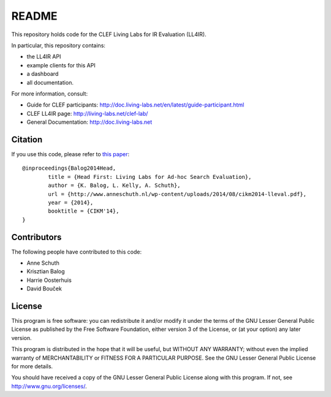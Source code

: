 README
======

This repository holds code for the CLEF Living Labs for IR Evaluation (LL4IR).

In particular, this repository contains:

- the LL4IR API
- example clients for this API
- a dashboard
- all documentation.
	
For more information, consult:

- Guide for CLEF participants: http://doc.living-labs.net/en/latest/guide-participant.html
- CLEF LL4IR page: http://living-labs.net/clef-lab/
- General Documentation: http://doc.living-labs.net



Citation
--------
If you use this code, please refer to `this paper <http://www.anneschuth.nl/wp-content/uploads/2014/08/cikm2014-lleval.pdf>`_: ::

	@inproceedings{Balog2014Head,
		title = {Head First: Living Labs for Ad-hoc Search Evaluation},
		author = {K. Balog, L. Kelly, A. Schuth},
		url = {http://www.anneschuth.nl/wp-content/uploads/2014/08/cikm2014-lleval.pdf},
		year = {2014},
		booktitle = {CIKM'14},
	}
       

Contributors
------------

The following people have contributed to this code: 

- Anne Schuth
- Krisztian Balog
- Harrie Oosterhuis
- David Bouček


License
-------
This program is free software: you can redistribute it and/or modify
it under the terms of the GNU Lesser General Public License as published by
the Free Software Foundation, either version 3 of the License, or
(at your option) any later version.

This program is distributed in the hope that it will be useful,
but WITHOUT ANY WARRANTY; without even the implied warranty of
MERCHANTABILITY or FITNESS FOR A PARTICULAR PURPOSE.  See the
GNU Lesser General Public License for more details.

You should have received a copy of the GNU Lesser General Public License
along with this program.  If not, see http://www.gnu.org/licenses/.
